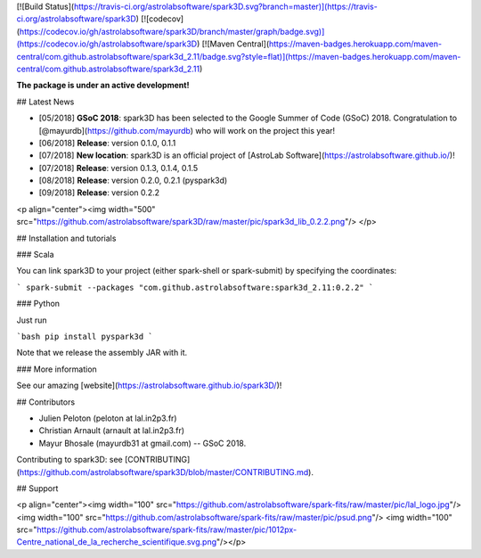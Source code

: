 [![Build Status](https://travis-ci.org/astrolabsoftware/spark3D.svg?branch=master)](https://travis-ci.org/astrolabsoftware/spark3D)
[![codecov](https://codecov.io/gh/astrolabsoftware/spark3D/branch/master/graph/badge.svg)](https://codecov.io/gh/astrolabsoftware/spark3D)
[![Maven Central](https://maven-badges.herokuapp.com/maven-central/com.github.astrolabsoftware/spark3d_2.11/badge.svg?style=flat)](https://maven-badges.herokuapp.com/maven-central/com.github.astrolabsoftware/spark3d_2.11)

**The package is under an active development!**

## Latest News

- [05/2018] **GSoC 2018**: spark3D has been selected to the Google Summer of Code (GSoC) 2018. Congratulation to [@mayurdb](https://github.com/mayurdb) who will work on the project this year!
- [06/2018] **Release**: version 0.1.0, 0.1.1
- [07/2018] **New location**: spark3D is an official project of [AstroLab Software](https://astrolabsoftware.github.io/)!
- [07/2018] **Release**: version 0.1.3, 0.1.4, 0.1.5
- [08/2018] **Release**: version 0.2.0, 0.2.1 (pyspark3d)
- [09/2018] **Release**: version 0.2.2

<p align="center"><img width="500" src="https://github.com/astrolabsoftware/spark3D/raw/master/pic/spark3d_lib_0.2.2.png"/>
</p>

## Installation and tutorials

### Scala

You can link spark3D to your project (either spark-shell or spark-submit) by specifying the coordinates:

```
spark-submit --packages "com.github.astrolabsoftware:spark3d_2.11:0.2.2"
```

### Python

Just run

```bash
pip install pyspark3d
```

Note that we release the assembly JAR with it.

### More information

See our amazing [website](https://astrolabsoftware.github.io/spark3D/)!

## Contributors

* Julien Peloton (peloton at lal.in2p3.fr)
* Christian Arnault (arnault at lal.in2p3.fr)
* Mayur Bhosale (mayurdb31 at gmail.com) -- GSoC 2018.

Contributing to spark3D: see [CONTRIBUTING](https://github.com/astrolabsoftware/spark3D/blob/master/CONTRIBUTING.md).

## Support

<p align="center"><img width="100" src="https://github.com/astrolabsoftware/spark-fits/raw/master/pic/lal_logo.jpg"/> <img width="100" src="https://github.com/astrolabsoftware/spark-fits/raw/master/pic/psud.png"/> <img width="100" src="https://github.com/astrolabsoftware/spark-fits/raw/master/pic/1012px-Centre_national_de_la_recherche_scientifique.svg.png"/></p>


